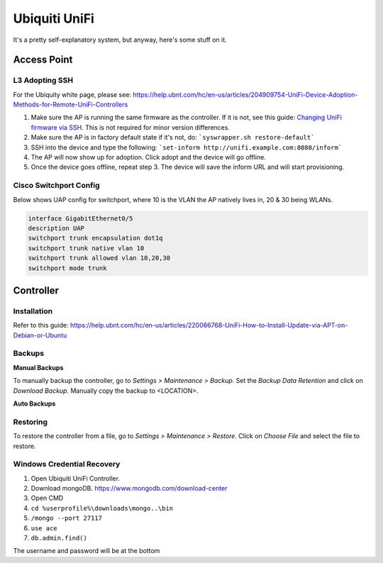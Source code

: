 Ubiquiti UniFi
==============

It's a pretty self-explanatory system, but anyway, here's some stuff on it.

Access Point
------------

L3 Adopting SSH
^^^^^^^^^^^^^^^

For the Ubiquity white page, please see: https://help.ubnt.com/hc/en-us/articles/204909754-UniFi-Device-Adoption-Methods-for-Remote-UniFi-Controllers

1. Make sure the AP is running the same firmware as the controller. If it is not, see this guide: `Changing UniFi firmware via SSH <http://community.ubnt.com/t5/UniFi-Troubleshooting/UniFi-Upgrading-firmware-image-via-SSH/ta-p/944337>`_. This is not required for minor version differences.

2. Make sure the AP is in factory default state if it's not, do: ```syswrapper.sh restore-default```

3. SSH into the device and type the following: ```set-inform http://unifi.example.com:8080/inform```

4. The AP will now show up for adoption. Click adopt and the device will go offline.

5. Once the device goes offline, repeat step 3. The device will save the inform URL and will start provisioning.

Cisco Switchport Config
^^^^^^^^^^^^^^^^^^^^^^^

Below shows UAP config for switchport, where 10 is the VLAN the AP natively lives in, 20 & 30 being WLANs.

.. code-block:: none

  interface GigabitEthernet0/5
  description UAP
  switchport trunk encapsulation dot1q
  switchport trunk native vlan 10
  switchport trunk allowed vlan 10,20,30
  switchport mode trunk

Controller
----------

Installation
^^^^^^^^^^^^

Refer to this guide: https://help.ubnt.com/hc/en-us/articles/220066768-UniFi-How-to-Install-Update-via-APT-on-Debian-or-Ubuntu

Backups
^^^^^^^

**Manual Backups**

To manually backup the controller, go to *Settings > Maintenance > Backup*. Set the *Backup Data Retention* and click on *Download Backup*. Manually copy the backup to <LOCATION>.

**Auto Backups**

.. image:: _images/unifi-backup-1.png

Restoring
^^^^^^^^^
To restore the controller from a file, go to *Settings > Maintenance > Restore*. Click on *Choose File* and select the file to restore.

Windows Credential Recovery
^^^^^^^^^^^^^^^^^^^^^^^^^^^

1. Open Ubiquiti UniFi Controller.
2. Download mongoDB. https://www.mongodb.com/download-center
3. Open CMD
4. ``cd %userprofile%\downloads\mongo..\bin``
5. ``/mongo --port 27117``
6. ``use ace``
7. ``db.admin.find()``

The username and password will be at the bottom
